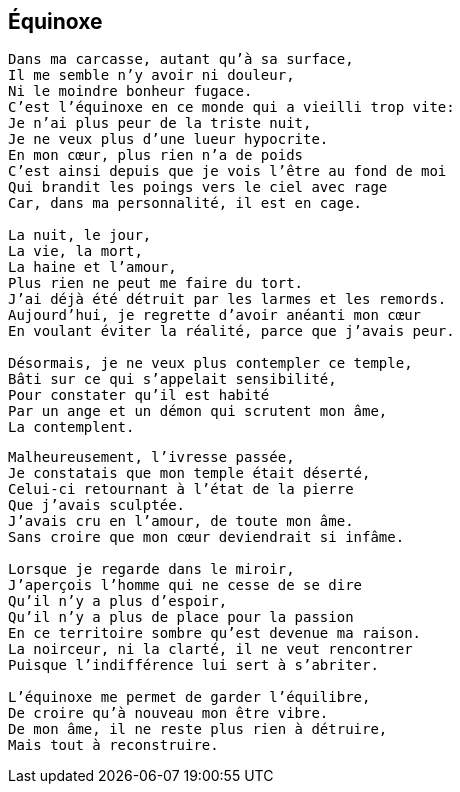 == Équinoxe

[verse]
____
Dans ma carcasse, autant qu'à sa surface,
Il me semble n'y avoir ni douleur,
Ni le moindre bonheur fugace.
C'est l'équinoxe en ce monde qui a vieilli trop vite:
Je n'ai plus peur de la triste nuit,
Je ne veux plus d'une lueur hypocrite.
En mon cœur, plus rien n'a de poids
C'est ainsi depuis que je vois l'être au fond de moi
Qui brandit les poings vers le ciel avec rage
Car, dans ma personnalité, il est en cage.

La nuit, le jour,
La vie, la mort,
La haine et l'amour,
Plus rien ne peut me faire du tort.
J'ai déjà été détruit par les larmes et les remords.
Aujourd'hui, je regrette d'avoir anéanti mon cœur
En voulant éviter la réalité, parce que j'avais peur.

Désormais, je ne veux plus contempler ce temple,
Bâti sur ce qui s'appelait sensibilité,
Pour constater qu'il est habité
Par un ange et un démon qui scrutent mon âme,
La contemplent.
____
<<<
[verse]
____
Malheureusement, l'ivresse passée,
Je constatais que mon temple était déserté,
Celui-ci retournant à l'état de la pierre
Que j'avais sculptée.
J'avais cru en l'amour, de toute mon âme.
Sans croire que mon cœur deviendrait si infâme.

Lorsque je regarde dans le miroir,
J'aperçois l'homme qui ne cesse de se dire
Qu'il n'y a plus d'espoir,
Qu'il n'y a plus de place pour la passion
En ce territoire sombre qu'est devenue ma raison.
La noirceur, ni la clarté, il ne veut rencontrer
Puisque l'indifférence lui sert à s’abriter.

L'équinoxe me permet de garder l'équilibre,
De croire qu'à nouveau mon être vibre.
De mon âme, il ne reste plus rien à détruire,
Mais tout à reconstruire.
____
